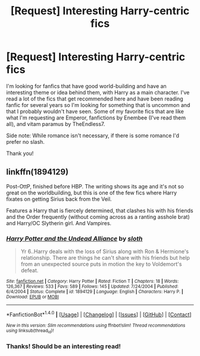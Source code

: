 #+TITLE: [Request] Interesting Harry-centric fics

* [Request] Interesting Harry-centric fics
:PROPERTIES:
:Author: lumos1718
:Score: 5
:DateUnix: 1512358078.0
:DateShort: 2017-Dec-04
:FlairText: Request
:END:
I'm looking for fanfics that have good world-building and have an interesting theme or idea behind them, with Harry as a main character. I've read a lot of the fics that get recommended here and have been reading fanfic for several years so I'm looking for something that is uncommon and that I probably wouldn't have seen. Some of my favorite fics that are like what I'm requesting are Emperor, fanfictions by Enembee (I've read them all), and vitam paramus by TheEndless7.

Side note: While romance isn't necessary, if there is some romance I'd prefer no slash.

Thank you!


** linkffn(1894129)

Post-OttP, finished before HBP. The writing shows its age and it's not so great on the worldbuilding, but this is one of the few fics where Harry fixates on getting Sirius back from the Veil.

Features a Harry that is fiercely determined, that clashes his with his friends and the Order frequently (without coming across as a ranting asshole brat) and Harry/OC Slytherin girl. And Vampires.
:PROPERTIES:
:Author: T0lias
:Score: 1
:DateUnix: 1512433231.0
:DateShort: 2017-Dec-05
:END:

*** [[http://www.fanfiction.net/s/1894129/1/][*/Harry Potter and the Undead Alliance/*]] by [[https://www.fanfiction.net/u/367881/sloth][/sloth/]]

#+begin_quote
  Yr 6..Harry deals with the loss of Sirius along with Ron & Hermione's relationship. There are things he can't share with his friends but help from an unexpected source puts in motion the key to Voldemort's defeat.
#+end_quote

^{/Site/: [[http://www.fanfiction.net/][fanfiction.net]] *|* /Category/: Harry Potter *|* /Rated/: Fiction T *|* /Chapters/: 18 *|* /Words/: 126,367 *|* /Reviews/: 533 *|* /Favs/: 589 *|* /Follows/: 145 *|* /Updated/: 7/24/2004 *|* /Published/: 6/4/2004 *|* /Status/: Complete *|* /id/: 1894129 *|* /Language/: English *|* /Characters/: Harry P. *|* /Download/: [[http://www.ff2ebook.com/old/ffn-bot/index.php?id=1894129&source=ff&filetype=epub][EPUB]] or [[http://www.ff2ebook.com/old/ffn-bot/index.php?id=1894129&source=ff&filetype=mobi][MOBI]]}

--------------

*FanfictionBot*^{1.4.0} *|* [[[https://github.com/tusing/reddit-ffn-bot/wiki/Usage][Usage]]] | [[[https://github.com/tusing/reddit-ffn-bot/wiki/Changelog][Changelog]]] | [[[https://github.com/tusing/reddit-ffn-bot/issues/][Issues]]] | [[[https://github.com/tusing/reddit-ffn-bot/][GitHub]]] | [[[https://www.reddit.com/message/compose?to=tusing][Contact]]]

^{/New in this version: Slim recommendations using/ ffnbot!slim! /Thread recommendations using/ linksub(thread_id)!}
:PROPERTIES:
:Author: FanfictionBot
:Score: 1
:DateUnix: 1512433269.0
:DateShort: 2017-Dec-05
:END:


*** Thanks! Should be an interesting read!
:PROPERTIES:
:Author: lumos1718
:Score: 1
:DateUnix: 1512436133.0
:DateShort: 2017-Dec-05
:END:

